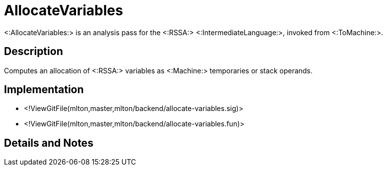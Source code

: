 AllocateVariables
=================

<:AllocateVariables:> is an analysis pass for the <:RSSA:>
<:IntermediateLanguage:>, invoked from <:ToMachine:>.

== Description ==

Computes an allocation of <:RSSA:> variables as <:Machine:> temporaries
or stack operands.

== Implementation ==

* <!ViewGitFile(mlton,master,mlton/backend/allocate-variables.sig)>
* <!ViewGitFile(mlton,master,mlton/backend/allocate-variables.fun)>

== Details and Notes ==

{empty}
